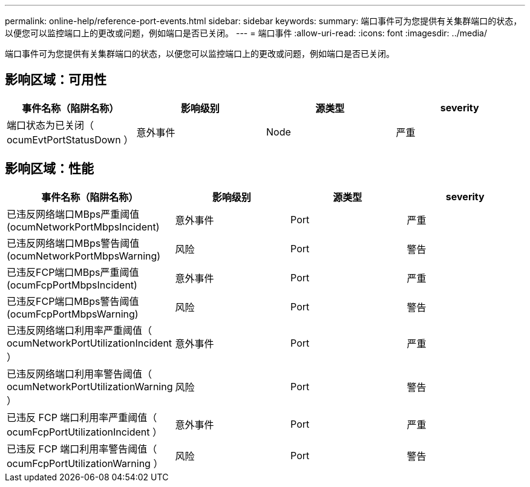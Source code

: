 ---
permalink: online-help/reference-port-events.html 
sidebar: sidebar 
keywords:  
summary: 端口事件可为您提供有关集群端口的状态，以便您可以监控端口上的更改或问题，例如端口是否已关闭。 
---
= 端口事件
:allow-uri-read: 
:icons: font
:imagesdir: ../media/


[role="lead"]
端口事件可为您提供有关集群端口的状态，以便您可以监控端口上的更改或问题，例如端口是否已关闭。



== 影响区域：可用性

|===
| 事件名称（陷阱名称） | 影响级别 | 源类型 | severity 


 a| 
端口状态为已关闭（ ocumEvtPortStatusDown ）
 a| 
意外事件
 a| 
Node
 a| 
严重

|===


== 影响区域：性能

|===
| 事件名称（陷阱名称） | 影响级别 | 源类型 | severity 


 a| 
已违反网络端口MBps严重阈值(ocumNetworkPortMbpsIncident)
 a| 
意外事件
 a| 
Port
 a| 
严重



 a| 
已违反网络端口MBps警告阈值(ocumNetworkPortMbpsWarning)
 a| 
风险
 a| 
Port
 a| 
警告



 a| 
已违反FCP端口MBps严重阈值(ocumFcpPortMbpsIncident)
 a| 
意外事件
 a| 
Port
 a| 
严重



 a| 
已违反FCP端口MBps警告阈值(ocumFcpPortMbpsWarning)
 a| 
风险
 a| 
Port
 a| 
警告



 a| 
已违反网络端口利用率严重阈值（ ocumNetworkPortUtilizationIncident ）
 a| 
意外事件
 a| 
Port
 a| 
严重



 a| 
已违反网络端口利用率警告阈值（ ocumNetworkPortUtilizationWarning ）
 a| 
风险
 a| 
Port
 a| 
警告



 a| 
已违反 FCP 端口利用率严重阈值（ ocumFcpPortUtilizationIncident ）
 a| 
意外事件
 a| 
Port
 a| 
严重



 a| 
已违反 FCP 端口利用率警告阈值（ ocumFcpPortUtilizationWarning ）
 a| 
风险
 a| 
Port
 a| 
警告

|===